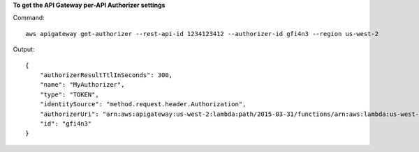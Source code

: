 **To get the API Gateway per-API Authorizer settings**

Command::

  aws apigateway get-authorizer --rest-api-id 1234123412 --authorizer-id gfi4n3 --region us-west-2

Output::

  {
      "authorizerResultTtlInSeconds": 300, 
      "name": "MyAuthorizer", 
      "type": "TOKEN", 
      "identitySource": "method.request.header.Authorization", 
      "authorizerUri": "arn:aws:apigateway:us-west-2:lambda:path/2015-03-31/functions/arn:aws:lambda:us-west-2:123412341234:function:authorizer_function/invocations", 
      "id": "gfi4n3"
  }

